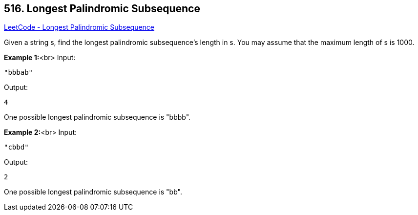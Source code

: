 == 516. Longest Palindromic Subsequence

https://leetcode.com/problems/longest-palindromic-subsequence/[LeetCode - Longest Palindromic Subsequence]


Given a string s, find the longest palindromic subsequence's length in s. You may assume that the maximum length of s is 1000.


*Example 1:*<br>
Input: 
[subs="verbatim,quotes,macros"]
----
"bbbab"
----
Output: 
[subs="verbatim,quotes,macros"]
----
4
----
One possible longest palindromic subsequence is "bbbb".


*Example 2:*<br>
Input:
[subs="verbatim,quotes,macros"]
----
"cbbd"
----
Output:
[subs="verbatim,quotes,macros"]
----
2
----
One possible longest palindromic subsequence is "bb".

